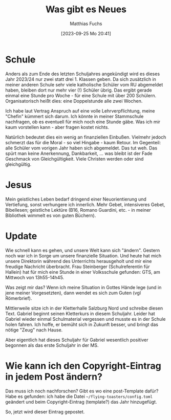 #+title:      Was gibt es Neues
#+date:       [2023-09-25 Mo 20:41]
#+filetags:   :emacs:jesus:
#+identifier: 20230925T204119
#+DESCRIPTION: This text was generated using the After Dark post archetype.
#+HUGO_CATEGORIES: Emacs
#+HUGO_AUTO_SET_LASTMOD: t
#+HUGO_BASE_DIR: /home/matthias/flying-toasters/
#+AUTHOR: Matthias Fuchs


* Schule
Anders als zum Ende des letzten Schuljahres angekündigt wird es dieses Jahr 2023/24 nur zwei statt drei 1. Klassen geben. Da sich zusätzlich in meiner anderen Schule sehr viele katholische Schüler vom RU abgemeldet haben, bleiben dort nur mehr vier (!) Schüler übrig. Das ergibt gerade einmal eine Stunde pro Woche - für eine Schule mit über 200 Schülern. Organisatorisch heißt dies: eine Doppelstunde alle zwei Wochen.

Ich habe laut Vertrag Anspruch auf eine volle Lehrverpflichtung, meine "Chefin" kümmert sich darum. Ich könnte in meiner Stammschule nachfragen, ob es eventuell für mich noch eine Stunde gäbe. Was ich mir kaum vorstellen kann - aber fragen kostet nichts.

Natürlich bedeutet dies ein wenig an finanziellen Einbußen. Vielmehr jedoch schmerzt das für die Moral - so viel Hingabe - kaum Retour. Im Gegenteil: alle Schüler vom vorigen Jahr haben sich abgemeldet. Das tut weh. Das spürt man keine Anerkennung, Dankbarkeit, ... was bleibt ist der Fade Geschmack von Gleichgültigkeit. Viele Christen werden oder sind gleichgültig.

* Jesus
Mein geistliches Leben bedarf dringend einer Neuorientierung und Vertiefung, sonst verhungere ich innerlich. Mehr Gebet, intensiveres Gebet, Bibellesen; geistliche Lektüre (B16, Romano Guardini, etc. - in meiner Bibliothek wimmelt es von guten Büchern).

* Update
Wie schnell kann es gehen, und unsere Welt kann sich "ändern". Gestern noch war ich in Sorge um unsere finanzielle Situation. Und heute hat mich unsere Direktorin während des Unterrichts herausgeholt und mir eine freudige Nachricht überbracht. Frau Steinberger (Schulreferentin für Hallein) hat für mich eine Stunde in einer Volksschule gefunden: GTS, am Mittwoch von 13h55-14h45.

Was zeigt mir das? Wenn ich meine Situation in Gottes Hände lege (und in jene meiner Vorgesetzten), dann wendet es sich zum Guten (vgl Römerbrief).

Mittlerweile sitze ich in der Kletterhalle Salzburg Nord und schreibe diesen Text. Gabriel beginnt seinen Kletterkurs in diesem Schuljahr. Leider hat Gabriel wieder einmal Schulmaterial vergessen und musste es in der Schule holen fahren. Ich hoffe, er bemüht sich in Zukunft besser, und bringt das nötige "Zeug" nach Hause.

Aber eigentlich hat dieses Schuljahr für Gabriel wesentlich positiver begonnen als das erste Schuljahr in der MS.

* Wie kann ich den Copyright-Eintrag in jedem Post ändern?
Das muss ich noch nachforschen? Gibt es wo eine post-Template dafür? Habe es gefunden: ich habe die Datei =~/flying-toasters/config.toml= geändert und beim Copyright-Eintrag (template?) das Jahr hinzugefügt.

So, jetzt wird dieser Eintrag gepostet.


